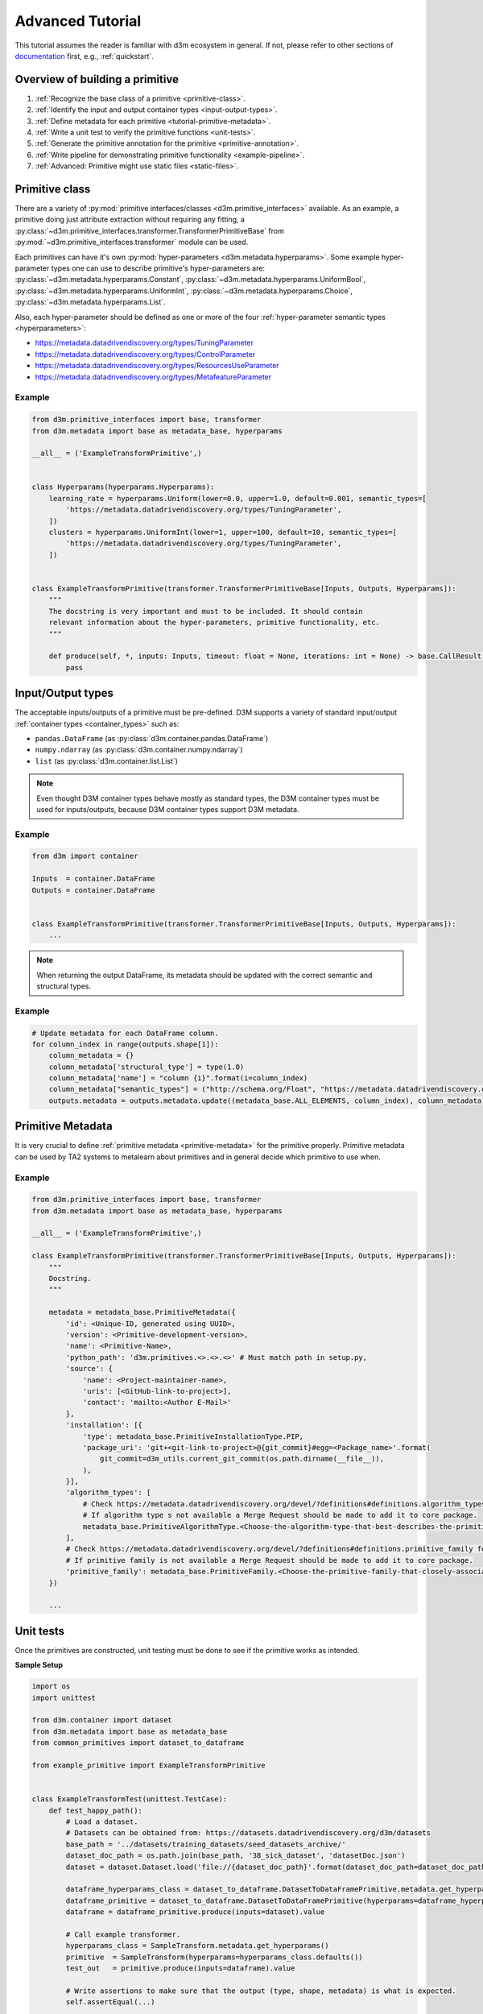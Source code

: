 Advanced Tutorial
=================

This tutorial assumes the reader is familiar with d3m ecosystem in general.
If not, please refer to other sections of `documentation`_ first, e.g.,
:ref:`quickstart`.

.. _documentation: https://docs.datadrivendiscovery.org

Overview of building a primitive
--------------------------------

1. :ref:`Recognize the base class of a primitive <primitive-class>`.

2. :ref:`Identify the input and output container types <input-output-types>`.

3. :ref:`Define metadata for each primitive <tutorial-primitive-metadata>`.

4. :ref:`Write a unit test to verify the primitive functions <unit-tests>`.

5. :ref:`Generate the primitive annotation for the primitive <primitive-annotation>`.

6. :ref:`Write pipeline for demonstrating primitive functionality <example-pipeline>`.

7. :ref:`Advanced: Primitive might use static files <static-files>`.

.. _primitive-class:

Primitive class
---------------

There are a variety of :py:mod:`primitive interfaces/classes <d3m.primitive_interfaces>` available. As an example,
a primitive doing just attribute extraction without requiring any fitting, a :py:class:`~d3m.primitive_interfaces.transformer.TransformerPrimitiveBase`
from :py:mod:`~d3m.primitive_interfaces.transformer` module can be used.

Each primitives can have it's own :py:mod:`hyper-parameters <d3m.metadata.hyperparams>`. Some example hyper-parameter types one can use to describe
primitive's hyper-parameters are: :py:class:`~d3m.metadata.hyperparams.Constant`, :py:class:`~d3m.metadata.hyperparams.UniformBool`,
:py:class:`~d3m.metadata.hyperparams.UniformInt`, :py:class:`~d3m.metadata.hyperparams.Choice`, :py:class:`~d3m.metadata.hyperparams.List`.

Also, each hyper-parameter should be defined as one or more of the four :ref:`hyper-parameter semantic types <hyperparameters>`:

* `https://metadata.datadrivendiscovery.org/types/TuningParameter <https://metadata.datadrivendiscovery.org/types/TuningParameter>`__
* `https://metadata.datadrivendiscovery.org/types/ControlParameter <https://metadata.datadrivendiscovery.org/types/ControlParameter>`__
* `https://metadata.datadrivendiscovery.org/types/ResourcesUseParameter <https://metadata.datadrivendiscovery.org/types/ResourcesUseParameter>`__
* `https://metadata.datadrivendiscovery.org/types/MetafeatureParameter <https://metadata.datadrivendiscovery.org/types/MetafeatureParameter>`__

Example
~~~~~~~

.. code:: python

    from d3m.primitive_interfaces import base, transformer
    from d3m.metadata import base as metadata_base, hyperparams

    __all__ = ('ExampleTransformPrimitive',)


    class Hyperparams(hyperparams.Hyperparams):
        learning_rate = hyperparams.Uniform(lower=0.0, upper=1.0, default=0.001, semantic_types=[
            'https://metadata.datadrivendiscovery.org/types/TuningParameter',
        ])
        clusters = hyperparams.UniformInt(lower=1, upper=100, default=10, semantic_types=[
            'https://metadata.datadrivendiscovery.org/types/TuningParameter',
        ])


    class ExampleTransformPrimitive(transformer.TransformerPrimitiveBase[Inputs, Outputs, Hyperparams]):
        """
        The docstring is very important and must to be included. It should contain
        relevant information about the hyper-parameters, primitive functionality, etc.
        """

        def produce(self, *, inputs: Inputs, timeout: float = None, iterations: int = None) -> base.CallResult[Outputs]:
            pass

.. _input-output-types:

Input/Output types
------------------

The acceptable inputs/outputs of a primitive must be pre-defined. D3M supports a variety of
standard input/output :ref:`container types <container_types>` such as:

- ``pandas.DataFrame`` (as :py:class:`d3m.container.pandas.DataFrame`)

- ``numpy.ndarray`` (as :py:class:`d3m.container.numpy.ndarray`)

- ``list`` (as :py:class:`d3m.container.list.List`)

.. note::
    Even thought D3M container types behave mostly as standard types, the D3M container types must be used for inputs/outputs, because D3M container types support D3M metadata.

Example
~~~~~~~

.. code:: python

    from d3m import container

    Inputs  = container.DataFrame
    Outputs = container.DataFrame


    class ExampleTransformPrimitive(transformer.TransformerPrimitiveBase[Inputs, Outputs, Hyperparams]):
        ...

.. note::
    When returning the output DataFrame, its metadata should be updated with the correct semantic and structural types.

Example
~~~~~~~

.. code:: python

    # Update metadata for each DataFrame column.
    for column_index in range(outputs.shape[1]):
        column_metadata = {}
        column_metadata['structural_type'] = type(1.0)
        column_metadata['name'] = "column {i}".format(i=column_index)
        column_metadata["semantic_types"] = ("http://schema.org/Float", "https://metadata.datadrivendiscovery.org/types/Attribute",)
        outputs.metadata = outputs.metadata.update((metadata_base.ALL_ELEMENTS, column_index), column_metadata)

.. _tutorial-primitive-metadata:

Primitive Metadata
------------------

It is very crucial to define :ref:`primitive metadata <primitive-metadata>` for the primitive properly.
Primitive metadata can be used by TA2 systems to metalearn about primitives and in general decide which primitive to use when.

Example
~~~~~~~

.. code:: python

    from d3m.primitive_interfaces import base, transformer
    from d3m.metadata import base as metadata_base, hyperparams

    __all__ = ('ExampleTransformPrimitive',)

    class ExampleTransformPrimitive(transformer.TransformerPrimitiveBase[Inputs, Outputs, Hyperparams]):
        """
        Docstring.
        """

        metadata = metadata_base.PrimitiveMetadata({
            'id': <Unique-ID, generated using UUID>,
            'version': <Primitive-development-version>,
            'name': <Primitive-Name>,
            'python_path': 'd3m.primitives.<>.<>.<>' # Must match path in setup.py,
            'source': {
                'name': <Project-maintainer-name>,
                'uris': [<GitHub-link-to-project>],
                'contact': 'mailto:<Author E-Mail>'
            },
            'installation': [{
                'type': metadata_base.PrimitiveInstallationType.PIP,
                'package_uri': 'git+<git-link-to-project>@{git_commit}#egg=<Package_name>'.format(
                    git_commit=d3m_utils.current_git_commit(os.path.dirname(__file__)),
                ),
            }],
            'algorithm_types': [
                # Check https://metadata.datadrivendiscovery.org/devel/?definitions#definitions.algorithm_types for all available algorithm types.
                # If algorithm type s not available a Merge Request should be made to add it to core package.
                metadata_base.PrimitiveAlgorithmType.<Choose-the-algorithm-type-that-best-describes-the-primitive>,
            ],
            # Check https://metadata.datadrivendiscovery.org/devel/?definitions#definitions.primitive_family for all available primitive family types.
            # If primitive family is not available a Merge Request should be made to add it to core package.
            'primitive_family': metadata_base.PrimitiveFamily.<Choose-the-primitive-family-that-closely-associates-to-the-primitive>
        })

        ...

.. _unit-tests:

Unit tests
----------

Once the primitives are constructed, unit testing must be done to see if the
primitive works as intended.

**Sample Setup**

.. code:: python

    import os
    import unittest

    from d3m.container import dataset
    from d3m.metadata import base as metadata_base
    from common_primitives import dataset_to_dataframe

    from example_primitive import ExampleTransformPrimitive


    class ExampleTransformTest(unittest.TestCase):
        def test_happy_path():
            # Load a dataset.
            # Datasets can be obtained from: https://datasets.datadrivendiscovery.org/d3m/datasets
            base_path = '../datasets/training_datasets/seed_datasets_archive/'
            dataset_doc_path = os.path.join(base_path, '38_sick_dataset', 'datasetDoc.json')
            dataset = dataset.Dataset.load('file://{dataset_doc_path}'.format(dataset_doc_path=dataset_doc_path))

            dataframe_hyperparams_class = dataset_to_dataframe.DatasetToDataFramePrimitive.metadata.get_hyperparams()
            dataframe_primitive = dataset_to_dataframe.DatasetToDataFramePrimitive(hyperparams=dataframe_hyperparams_class.defaults())
            dataframe = dataframe_primitive.produce(inputs=dataset).value

            # Call example transformer.
            hyperparams_class = SampleTransform.metadata.get_hyperparams()
            primitive  = SampleTransform(hyperparams=hyperparams_class.defaults())
            test_out   = primitive.produce(inputs=dataframe).value

            # Write assertions to make sure that the output (type, shape, metadata) is what is expected.
            self.assertEqual(...)

            ...


    if __name__ == '__main__':
        unittest.main()

It is recommended to do the testing inside the D3M Docker container:

.. code:: shell

    docker run --rm -v /home/foo/d3m:/mnt/d3m -it \
      registry.gitlab.com/datadrivendiscovery/images/primitives:ubuntu-bionic-python36-v2020.1.9
    cd /mnt/d3m/example_primitive
    python3 primitive_name_test.py

.. _primitive-annotation:

Primitive annotation
--------------------

Once primitive is constructed and unit testing is successful, the
final step in building a primitive is to generate the primitive annotation
which will be indexed and used by D3M.

.. code:: shell

    docker run --rm -v /home/foo/d3m:/mnt/d3m -it \
      registry.gitlab.com/datadrivendiscovery/images/primitives:ubuntu-bionic-python36-v2020.1.9
    cd /mnt/d3m/example_primitive
    pip3 install -e .
    python3 -m d3m index describe -i 4 <primitive_name>

Alternatively, a `helper script <https://gitlab.com/datadrivendiscovery/docs-quickstart/-/blob/master/quickstart_primitives/generate-primitive-json.py>`__
can be used to generate primitive annotations as well.
This can be more convenient when having to manage multiple primitives.
In this case, generating the primitive annotation is done as follows:

.. code:: shell

    docker run --rm -v /home/foo/d3m:/mnt/d3m -it \
      registry.gitlab.com/datadrivendiscovery/images/primitives:ubuntu-bionic-python36-v2020.1.9
    cd /mnt/d3m/example_primitive
    pip3 install -e .
    python3 generate-primitive-json.py ...

.. _example-pipeline:

Example pipeline
----------------

After building custom primitives, it has to be used in an example pipeline and run using one of
D3M seed datasets in order to be integrated with other indexed D3M primitives.

The essential elements of pipelines are:

``Dataset Denormalizer -> Dataset Parser -> Data Cleaner (If necessary) -> Feature Extraction -> Classifier/Regressor -> Output``

An example code of building pipeline is shown below:

.. code:: python

    # D3M dependencies
    from d3m import index
    from d3m.metadata.base import ArgumentType
    from d3m.metadata.pipeline import Pipeline, PrimitiveStep

    # Common Primitives
    from common_primitives.column_parser import ColumnParserPrimitive
    from common_primitives.dataset_to_dataframe import DatasetToDataFramePrimitive
    from common_primitives.extract_columns_semantic_types import ExtractColumnsBySemanticTypesPrimitive

    # Testing primitive
    from quickstart_primitives.sample_primitive1.input_to_output import InputToOutputPrimitive

    # Pipeline
    pipeline = Pipeline()
    pipeline.add_input(name='inputs')

    # Step 0: DatasetToDataFrame (Dataset Denormalizer)
    step_0 = PrimitiveStep(primitive_description=DatasetToDataFramePrimitive.metadata.query())
    step_0.add_argument(name='inputs', argument_type=ArgumentType.CONTAINER, data_reference='inputs.0')
    step_0.add_output('produce')
    pipeline.add_step(step_0)

    # Step 1: Custom primitive
    step_1 = PrimitiveStep(primitive=InputToOutputPrimitive)
    step_1.add_argument(name='inputs',  argument_type=ArgumentType.CONTAINER, data_reference='steps.0.produce')
    step_1.add_output('produce')
    pipeline.add_step(step_1)

    # Step 2: Column Parser (Dataset Parser)
    step_2 = PrimitiveStep(primitive_description=ColumnParserPrimitive.metadata.query())
    step_2.add_argument(name='inputs', argument_type=ArgumentType.CONTAINER, data_reference='steps.1.produce')
    step_2.add_output('produce')
    pipeline.add_step(step_2)

    # Step 3: Extract Attributes (Feature Extraction)
    step_3 = PrimitiveStep(primitive_description=ExtractColumnsBySemanticTypesPrimitive.metadata.query())
    step_3.add_argument(name='inputs', argument_type=ArgumentType.CONTAINER, data_reference='steps.2.produce')
    step_3.add_output('produce')
    step_3.add_hyperparameter(name='semantic_types', argument_type=ArgumentType.VALUE, data=['https://metadata.datadrivendiscovery.org/types/Attribute'] )
    pipeline.add_step(step_3)

    # Step 4: Extract Targets (Feature Extraction)
    step_4 = PrimitiveStep(primitive_description=ExtractColumnsBySemanticTypesPrimitive.metadata.query())
    step_4.add_argument(name='inputs', argument_type=ArgumentType.CONTAINER, data_reference='steps.0.produce')
    step_4.add_output('produce')
    step_4.add_hyperparameter(name='semantic_types', argument_type=ArgumentType.VALUE, data=['https://metadata.datadrivendiscovery.org/types/TrueTarget'] )
    pipeline.add_step(step_4)

    attributes = 'steps.3.produce'
    targets    = 'steps.4.produce'

    # Step 6: Imputer (Data Cleaner)
    step_5 = PrimitiveStep(primitive=index.get_primitive('d3m.primitives.data_cleaning.imputer.SKlearn'))
    step_5.add_argument(name='inputs', argument_type=ArgumentType.CONTAINER, data_reference=attributes)
    step_5.add_output('produce')
    pipeline.add_step(step_5)

    # Step 7: Classifier
    step_6 = PrimitiveStep(primitive=index.get_primitive('d3m.primitives.classification.decision_tree.SKlearn'))
    step_6.add_argument(name='inputs',  argument_type=ArgumentType.CONTAINER,  data_reference='steps.5.produce')
    step_6.add_argument(name='outputs', argument_type=ArgumentType.CONTAINER, data_reference=targets)
    step_6.add_output('produce')
    pipeline.add_step(step_6)

    # Final Output
    pipeline.add_output(name='output predictions', data_reference='steps.6.produce')

    # print(pipeline.to_json())
    with open('./pipeline.json', 'w') as write_file:
        write_file.write(pipeline.to_json(indent=4, sort_keys=False, ensure_ascii=False))

Once pipeline is constructed and the pipeline's JSON file is generated, the pipeline is run using
``python3 -m d3m runtime`` command.
Successfully running the pipeline validates that the primitive is working as intended.

.. code:: shell

    docker run --rm -v /home/foo/d3m:/mnt/d3m -it \
      registry.gitlab.com/datadrivendiscovery/images/primitives:ubuntu-bionic-python36-v2020.1.9 \
      /bin/bash -c "cd /mnt/d3m; \
        pip3 install -e .; \
        cd pipelines; \
        python3 -m d3m runtime fit-produce \
                --pipeline pipeline.json \
                --problem /datasets/seed_datasets_current/38_sick/TRAIN/problem_TRAIN/problemDoc.json \
                --input /datasets/seed_datasets_current/38_sick/TRAIN/dataset_TRAIN/datasetDoc.json \
                --test-input /datasets/seed_datasets_current/38_sick/TEST/dataset_TEST/datasetDoc.json \
                --output 38_sick_results.csv \
                --output-run pipeline_run.yml; \
        exit"

.. _static-files:

Advanced: Primitive with static files
-------------------------------------

When building primitives that uses external/static files i.e. pre-trained weights, the
metadata for the primitive must be properly define such dependency.
The static file can be hosted anywhere based on your preference, as long as the URL to the file is a direct download link. It must
be public so that users of your primitive can access the file. Be sure to keep the URL available, as
the older version of the primitive could potentially start failing if URL stops resolving.

.. note::
    Full code of this section can be found in the `quickstart repository <https://gitlab.com/datadrivendiscovery/docs-quickstart>`__.

Below is a description of primitive metadata definition required, named ``_weights_configs`` for
each static file.

.. code:: python

    _weights_configs = [{
        'type': 'FILE',
        'key': '<Weight File Name>',
        'file_uri': '<URL to directly Download the Weight File>',
        'file_digest':'sha256sum of the <Weight File>',
    }]


This ``_weights_configs`` should be directly added to the ``INSTALLATION`` field of the primitive metadata.

.. code:: python

    from d3m.primitive_interfaces import base, transformer
    from d3m.metadata import base as metadata_base, hyperparams

    __all__ = ('ExampleTransform',)

    class ExampleTransform(transformer.TransformerPrimitiveBase[Inputs, Outputs, Hyperparams]):
        """
        Docstring.
        """

        _weights_configs = [{
            'type': 'FILE',
            'key': '<Weight File Name>',
            'file_uri': '<URL to directly Download the Weight File>',
            'file_digest':'sha256sum of the <Weight File>',
        }]

        metadata = ...
            'installation': [{
                'type': metadata_base.PrimitiveInstallationType.PIP,
                'package_uri': 'git+<git-link-to-project>@{git_commit}#egg=<Package_name>'.format(
                    git_commit=d3m_utils.current_git_commit(os.path.dirname(__file__)),
                ),
            }] + _weights_configs,
            ...

        ...

After the primitive metadata definition, it is important to include code to return the path of files.
An example is given as follows:

.. code:: python

    def _find_weights_path(self, key_filename):
        if key_filename in self.volumes:
            weight_file_path = self.volumes[key_filename]
        else:
            weight_file_path = os.path.join('.', self._weights_configs['file_digest'], key_filename)

        if not os.path.isfile(weight_file_path):
            raise ValueError(
                "Can't get weights file from volumes by key '{key_filename}' and at path '{path}'.".format(
                    key_filename=key_filename,
                    path=weight_file_path,
                ),
            )

        return weight_file_path

In this example code,  ``_find_weights_path`` method will try to find the static files from volumes based on weight file key.
If it cannot be found (e.g., runtime was not provided with static files), then it looks into the current directory.
The latter fallback is useful during development.

To run a pipeline with such primitive, you have to download static files and provide them to the runtime:

.. code:: shell

    docker run --rm -v /home/foo/d3m:/mnt/d3m -it \
      registry.gitlab.com/datadrivendiscovery/images/primitives:ubuntu-bionic-python36-v2020.1.9 \
      /bin/bash -c "cd /mnt/d3m; \
        pip3 install -e .; \
        cd pipelines; \
        mkdir /static
        python3 -m d3m index download -p d3m.primitives.path.of.Primitive -o /static; \
        python3 -m d3m runtime --volumes /static fit-produce \
                --pipeline feature_pipeline.json \
                --problem /datasets/seed_datasets_current/22_handgeometry/TRAIN/problem_TRAIN/problemDoc.json \
                --input /datasets/seed_datasets_current/22_handgeometry/TRAIN/dataset_TRAIN/datasetDoc.json \
                --test-input /datasets/seed_datasets_current/22_handgeometry/TEST/dataset_TEST/datasetDoc.json \
                --output 22_handgeometry_results.csv \
                --output-run feature_pipeline_run.yml; \
        exit"

The static files will be downloaded and stored locally based on ``file_digest`` of ``_weights_configs``.
In this way we don't duplicate same files used by multiple primitives:

.. code:: shell

    mkdir /static
    python3 -m d3m index download -p d3m.primitives.path.of.Primitive -o /static

``-p`` optional argument to download static files for a particular primitive, matching on its Python path.
``-o`` optional argument to download the static files into a common folder. If not provided, they are
downloaded into the current directory.

After the download, the file structure is given as follows::

    /static/
      <file_digest>/
        <file>
      <file_digest>/
        <file>
      ...
      ...
